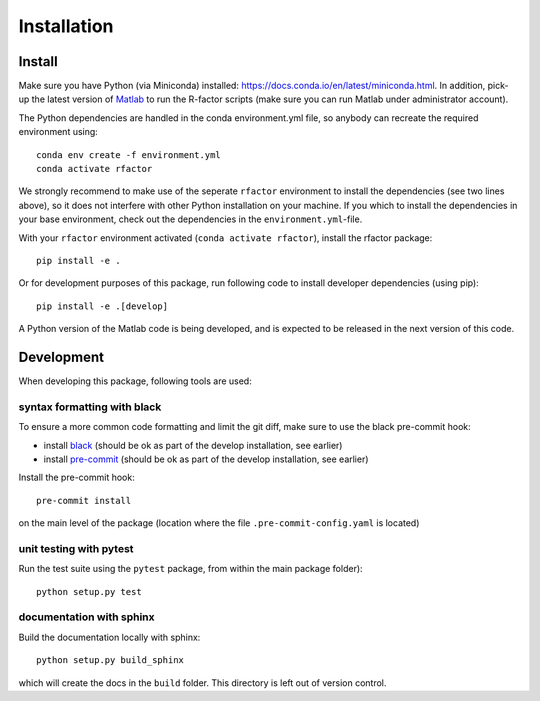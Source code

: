 .. _installation:

Installation
============

Install
-------

Make sure you have Python (via Miniconda) installed:
https://docs.conda.io/en/latest/miniconda.html. In addition, pick-up the
latest version of
`Matlab <https://nl.mathworks.com/products/matlab.html?requestedDomain=>`__
to run the R-factor scripts (make sure you can run Matlab under administrator
account).

The Python dependencies are handled in the conda environment.yml file, so
anybody can recreate the required environment using:

::

    conda env create -f environment.yml
    conda activate rfactor

We strongly recommend to make use of the seperate ``rfactor`` environment to
install the dependencies (see two lines above), so it does not interfere with
other Python installation on your machine. If you which to install
the dependencies in your base environment, check out the dependencies in the
``environment.yml``-file.

With your ``rfactor`` environment activated (``conda activate rfactor``),
install the rfactor package:

::

    pip install -e .

Or for development purposes of this package, run following code to
install developer dependencies (using pip):

::

    pip install -e .[develop]

.. note::

A Python version of the Matlab code is being developed, and is expected to
be released in the next version of this code.

Development
-----------

When developing this package, following tools are used:

syntax formatting with black
~~~~~~~~~~~~~~~~~~~~~~~~~~~~

To ensure a more common code formatting and limit the git diff, make
sure to use the black pre-commit hook:

-  install
   `black <https://black.readthedocs.io/en/stable/installation_and_usage.html>`__
   (should be ok as part of the develop installation, see earlier)
-  install `pre-commit <https://pre-commit.com/#install>`__ (should be
   ok as part of the develop installation, see earlier)

Install the pre-commit hook:

::

    pre-commit install

on the main level of the package (location where the file
``.pre-commit-config.yaml`` is located)

unit testing with pytest
~~~~~~~~~~~~~~~~~~~~~~~~

Run the test suite using the ``pytest`` package, from within the main
package folder):

::

    python setup.py test

documentation with sphinx
~~~~~~~~~~~~~~~~~~~~~~~~~

Build the documentation locally with sphinx:

::

    python setup.py build_sphinx

which will create the docs in the ``build`` folder. This directory is
left out of version control.